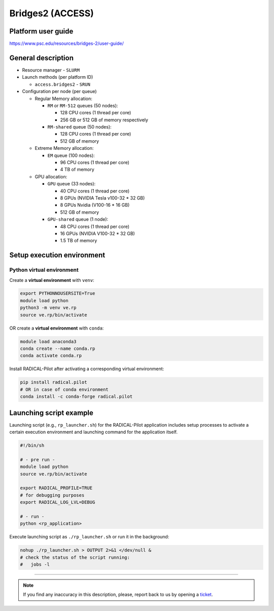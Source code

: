 =================
Bridges2 (ACCESS)
=================

Platform user guide
===================

https://www.psc.edu/resources/bridges-2/user-guide/

General description
===================

* Resource manager - ``SLURM``
* Launch methods (per platform ID)

  * ``access.bridges2`` - ``SRUN``

* Configuration per node (per queue)

  * Regular Memory allocation:

    * ``RM`` or ``RM-512`` queues (50 nodes):

      * 128 CPU cores (1 thread per core)
      * 256 GB or 512 GB of memory respectively

    * ``RM-shared`` queue (50 nodes):

      * 128 CPU cores (1 thread per core)
      * 512 GB of memory

  * Extreme Memory allocation:

    * ``EM`` queue (100 nodes):

      * 96 CPU cores (1 thread per core)
      * 4 TB of memory

  * GPU allocation:

    * ``GPU`` queue (33 nodes):

      * 40 CPU cores (1 thread per core)
      * 8 GPUs (NVIDIA Tesla v100-32 * 32 GB)
      * 8 GPUs Nvidia (V100-16 * 16 GB)
      * 512 GB of memory

    * ``GPU-shared`` queue (1 node):

      * 48 CPU cores (1 thread per core)
      * 16 GPUs (NVIDIA V100-32 * 32 GB)
      * 1.5 TB of memory

Setup execution environment
===========================

Python virtual environment
--------------------------

Create a **virtual environment** with ``venv``:

.. code-block:: bash

   export PYTHONNOUSERSITE=True
   module load python
   python3 -m venv ve.rp
   source ve.rp/bin/activate

OR create a **virtual environment** with ``conda``:

.. code-block:: bash

   module load anaconda3
   conda create --name conda.rp
   conda activate conda.rp

Install RADICAL-Pilot after activating a corresponding virtual environment:

.. code-block:: bash

   pip install radical.pilot
   # OR in case of conda environment
   conda install -c conda-forge radical.pilot


Launching script example
========================

Launching script (e.g., ``rp_launcher.sh``) for the RADICAL-Pilot application
includes setup processes to activate a certain execution environment and
launching command for the application itself.

.. code-block:: bash

   #!/bin/sh

   # - pre run -
   module load python
   source ve.rp/bin/activate

   export RADICAL_PROFILE=TRUE
   # for debugging purposes
   export RADICAL_LOG_LVL=DEBUG

   # - run -
   python <rp_application>

Execute launching script as ``./rp_launcher.sh`` or run it in the background:

.. code-block:: bash

   nohup ./rp_launcher.sh > OUTPUT 2>&1 </dev/null &
   # check the status of the script running:
   #   jobs -l

=====

.. note::

   If you find any inaccuracy in this description, please, report back to us
   by opening a `ticket <https://github.com/radical-cybertools/radical.pilot/issues>`_.


